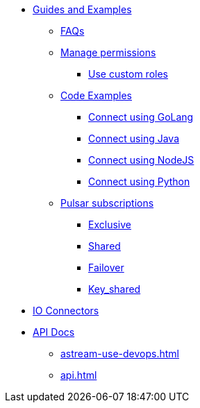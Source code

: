 * xref:astream-faq.adoc[Guides and Examples]
** xref:astream-faq.adoc[FAQs]
** xref:astream-org-permissions.adoc[Manage permissions]
*** xref:astream-custom-roles.adoc[Use custom roles]
** xref:astream-code-examples.adoc[Code Examples]
*** xref:astream-golang-eg.adoc[Connect using GoLang]
*** xref:astream-java-eg.adoc[Connect using Java]
*** xref:astream-nodejs-eg.adoc[Connect using NodeJS]
*** xref:astream-python-eg.adoc[Connect using Python]
** xref:astream-subscriptions.adoc[Pulsar subscriptions]
*** xref:astream-subscriptions-exclusive.adoc[Exclusive]
*** xref:astream-subscriptions-shared.adoc[Shared]
*** xref:astream-subscriptions-failover.adoc[Failover]
*** xref:astream-subscriptions-keyshared.adoc[Key_shared]

* xref:streaming-learning:pulsar-io:connectors/index.adoc[IO Connectors,window=_blank]

* xref:api.adoc[API Docs]
** xref:astream-use-devops.adoc[]
** xref:api.adoc[]

